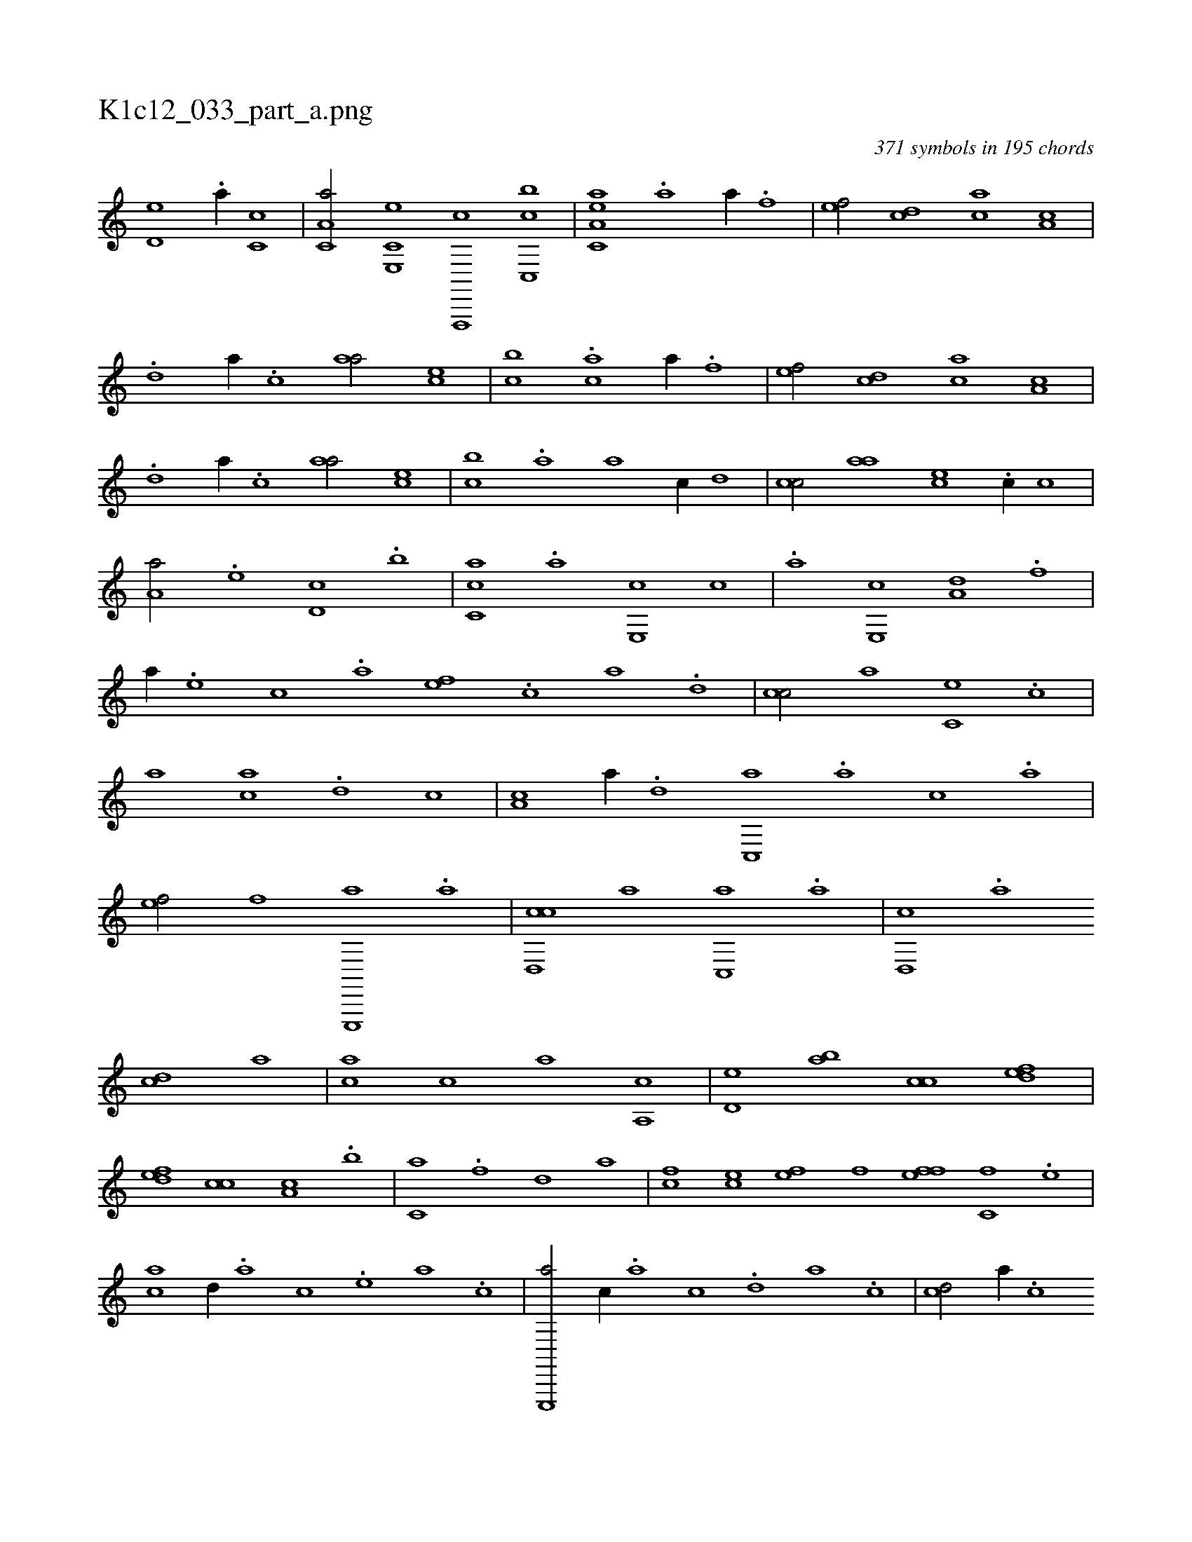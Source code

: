 X:1
%
%%titleleft true
%%tabaddflags 0
%%tabrhstyle grid
%
T:K1c12_033_part_a.png
C:371 symbols in 195 chords
L:1/1
K:italiantab
%
[,,d,e] .[a//] [,,c,c] |\
	[c,a,a/] [e,,c,e] [f,,,,c] [c,,bc] |\
	[ea,c,a] .[a] [h] [,a//] .[f] |\
	[ef/] [cd] [ac] [,a,c] |\
	.[,,d] [,,,,a//] .[,,c] [,,aa/] [,,,ce] |\
	[,,,bc] .[ca] [h] [,a//] .[f] |\
	[ef/] [cd] [ac] [,a,c] |\
	.[,,d] [,,,,a//] .[,,c] [,,aa/] [,,,ce] |\
	[,,,bc] .[,,a] [,a] [,,,,c//] [,,d] |\
	[,,cc/] [,,aa] [,,,ce] .[,c//] [,,,,c] |
%
[,,a,a/] .[,,,,,e] [,,,d,c] .[,,,b] |\
	[,,cc,a] .[a] [e,,c] [,,c] |\
	.[a] [e,,c] [a,d] .[f] |\
	[,,a//] .[e] [c] .[a] [,ef] .[,c] [,a] .[,,d] |\
	[,cc/] [,,,,,a] [,,,c,e] .[,,c] |\
	[,,,,,a] [,,,ca] .[,,d] [,,,,,c] |\
	[,,a,c] [,a//] .[,,d] [,,c,,a] .[,,a] [,,,c] .[,,,a] |\
	[,,,,ef/] [f] [e,,,,a] .[a] |\
	[cd,,c] [,a] [,c,,a] .[a] |\
	[,d,,c] .[,a] 
%
[,cd] [,,a] |\
	[,ac] [,,,c] [,,,a] [,a,,c] |\
	[,,d,e] [,,ab] [,,cc] [,,def] |\
	[,,def] [,,cc] [,,a,c] .[,,,b] |\
	[,,,c,a] .[,f] [,d] [ha] |\
	[fc] [ce] [ef] [fhi] |\
	[fhi] [ef] [c,f] .[,e] |\
	[ac] [,,d//] .[,a] [,c] .[,e] [a] .[c] |\
	[e,,,,a/] [,,,c//] .[,,a] [,,c] .[,,d] [,a] .[,c] |\
	[cd/] [,a//] .[,c] 
%
[,d] .[a] [c] .[e] |\
	[fc/] [,,a//] .[,,c] [,,d] .[,a] [,c] .[,e] |\
	[ef/] .[,d] [fcd,a//] [ea//] |\
	[c,da/] [a,cc] [,,a,a] [,e,,c] |\
	[a,,ce] .[,,c//] [,,,,c] [,,d,a/] [,a,,,e] |\
	[ac,,a] [,,d] [ac,,a3/2] [aac,,a//] |
% number of items: 371


